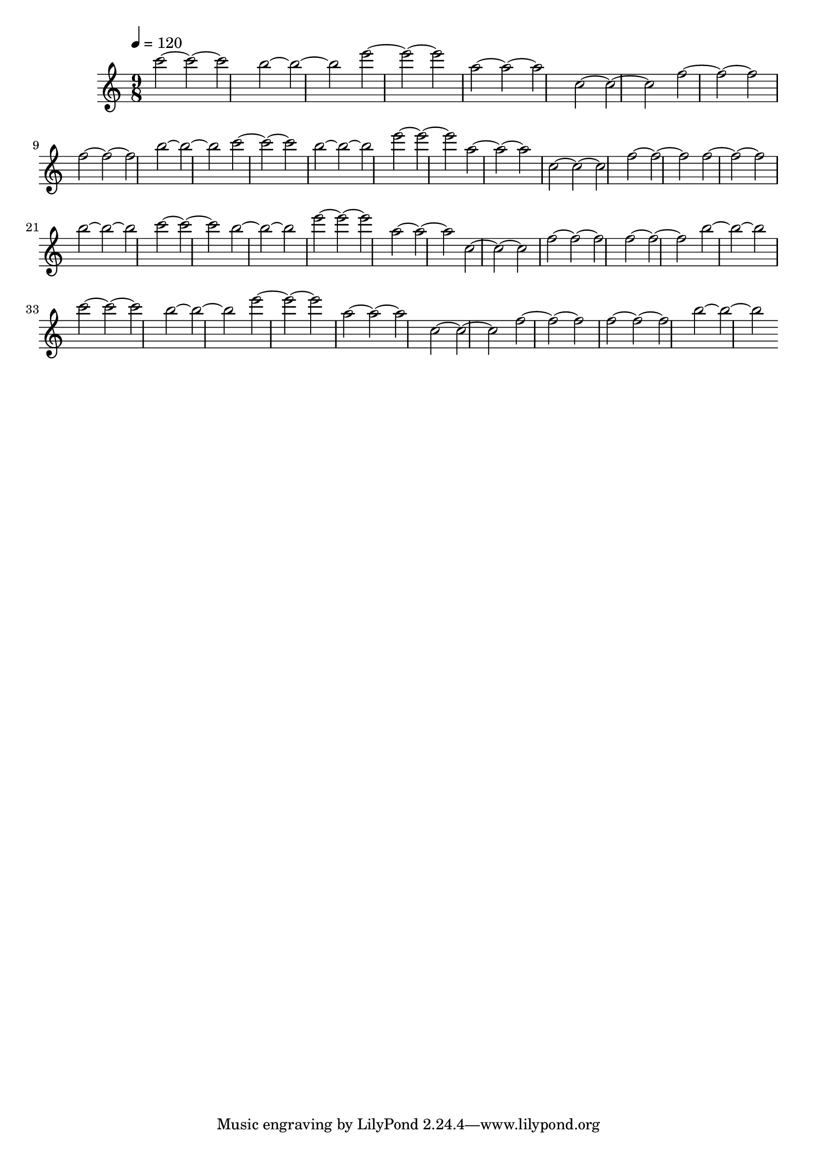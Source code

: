 \version "2.12.0" 

\book {
	\score {
		<<
		\new Staff {
			<<
			\new Voice {
				{ 
					\clef treble 
					\time 9/8 
					\key c \major 
					\tempo 4 = 120 
					
% Section ----------

c'''2~c'''2~c'''2 b''2~b''2~b''2 e'''2~e'''2~e'''2 a''2~a''2~a''2 c''2~c''2~c''2 f''2~f''2~f''2 f''2~f''2~f''2 b''2~b''2~b''2 
c'''2~c'''2~c'''2 b''2~b''2~b''2 e'''2~e'''2~e'''2 a''2~a''2~a''2 c''2~c''2~c''2 f''2~f''2~f''2 f''2~f''2~f''2 b''2~b''2~b''2 

% Section ----------

c'''2~c'''2~c'''2 b''2~b''2~b''2 e'''2~e'''2~e'''2 a''2~a''2~a''2 c''2~c''2~c''2 f''2~f''2~f''2 f''2~f''2~f''2 b''2~b''2~b''2 
c'''2~c'''2~c'''2 b''2~b''2~b''2 e'''2~e'''2~e'''2 a''2~a''2~a''2 c''2~c''2~c''2 f''2~f''2~f''2 f''2~f''2~f''2 b''2~b''2~b''2 

				}
			}
			>>
		}
		>>

		\midi { }
		\layout { }
	}
}
